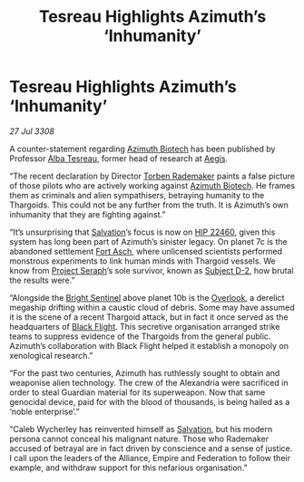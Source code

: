 :PROPERTIES:
:ID:       0f6f5397-5986-418a-b2e3-7df6f325211e
:END:
#+title: Tesreau Highlights Azimuth’s ‘Inhumanity’
#+filetags: :3308:Federation:Empire:Alliance:Thargoid:galnet:

* Tesreau Highlights Azimuth’s ‘Inhumanity’

/27 Jul 3308/

A counter-statement regarding [[id:e68a5318-bd72-4c92-9f70-dcdbd59505d1][Azimuth Biotech]] has been published by
Professor [[id:c2623368-19b0-4995-9e35-b8f54f741a53][Alba Tesreau]], former head of research at [[id:a6b33331-c1bb-44cf-9717-f72eb0f63c99][Aegis]].

“The recent declaration by Director [[id:78d58f4a-e080-4548-a2f0-9506b7b73674][Torben Rademaker]] paints a false
picture of those pilots who are actively working against [[id:e68a5318-bd72-4c92-9f70-dcdbd59505d1][Azimuth
Biotech]]. He frames them as criminals and alien sympathisers, betraying
humanity to the Thargoids. This could not be any further from the
truth. It is Azimuth’s own inhumanity that they are fighting against.”

“It’s unsurprising that [[id:106b62b9-4ed8-4f7c-8c5c-12debf994d4f][Salvation]]’s focus is now on [[id:55088d83-4221-44fa-a9d5-6ebb0866c722][HIP 22460]], given
this system has long been part of Azimuth’s sinister legacy. On planet
7c is the abandoned settlement [[id:117f59dd-4f18-47a4-88a1-ac5b3088b78a][Fort Asch]], where unlicensed scientists
performed monstrous experiments to link human minds with Thargoid
vessels. We know from [[id:4668be49-dfb5-4946-ac42-e74530553fd9][Project Seraph]]’s sole survivor, known as [[id:6bcd90ab-54f2-4d9a-9eeb-92815cc7766e][Subject
D-2]], how brutal the results were.”

“Alongside the [[id:f55dd9f1-52aa-4ca9-93c4-27175612c59a][Bright Sentinel]] above planet 10b is the [[id:f989f055-f0ea-4c64-8852-d7d5eacf99ec][Overlook]], a
derelict megaship drifting within a caustic cloud of debris. Some may
have assumed it is the scene of a recent Thargoid attack, but in fact
it once served as the headquarters of [[id:42b6a882-f396-4017-87de-9080d6291940][Black Flight]]. This secretive
organisation arranged strike teams to suppress evidence of the
Thargoids from the general public. Azimuth’s collaboration with Black
Flight helped it establish a monopoly on xenological research.”

“For the past two centuries, Azimuth has ruthlessly sought to obtain
and weaponise alien technology. The crew of the Alexandria were
sacrificed in order to steal Guardian material for its
superweapon. Now that same genocidal device, paid for with the blood
of thousands, is being hailed as a ‘noble enterprise’.”

“Caleb Wycherley has reinvented himself as [[id:106b62b9-4ed8-4f7c-8c5c-12debf994d4f][Salvation]], but his modern
persona cannot conceal his malignant nature. Those who Rademaker
accused of betrayal are in fact driven by conscience and a sense of
justice. I call upon the leaders of the Alliance, Empire and
Federation to follow their example, and withdraw support for this
nefarious organisation.”
